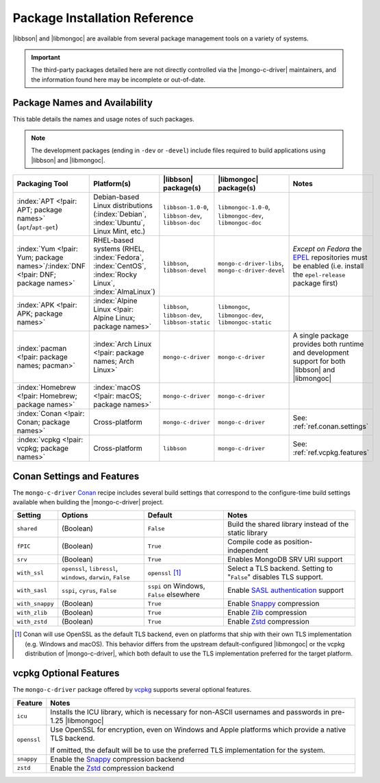##############################
Package Installation Reference
##############################

.. _EPEL: https://docs.fedoraproject.org/en-US/epel/
.. _conan: https://conan.io/
.. _vcpkg: https://vcpkg.io/

|libbson| and |libmongoc| are available from several package management tools
on a variety of systems.

.. important::

  The third-party packages detailed here are not directly controlled via the
  |mongo-c-driver| maintainers, and the information found here may be incomplete
  or out-of-date.


Package Names and Availability
******************************

This table details the names and usage notes of such packages.

.. note::
  
  The development packages (ending in ``-dev`` or ``-devel``) include files required to build applications using |libbson| and |libmongoc|.

.. seealso::

  For a step-by-step tutorial on installing packages, refer to
  :doc:`/learn/get/installing`.


.. list-table::
  :name: Available Packages
  :header-rows: 1
  :align: left
  :widths: auto

  - - Packaging Tool
    - Platform(s)
    - |libbson| package(s)
    - |libmongoc| package(s)
    - Notes

  - - :index:`APT <!pair: APT; package names>` (``apt``/``apt-get``)
    - Debian-based Linux distributions (:index:`Debian`, :index:`Ubuntu`, Linux
      Mint, etc.)
    - ``libbson-1.0-0``, ``libbson-dev``,
      ``libbson-doc``
    - ``libmongoc-1.0-0``, ``libmongoc-dev``,
      ``libmongoc-doc``
    - .. empty cell

  - - :index:`Yum <!pair: Yum; package names>`/:index:`DNF <!pair: DNF; package names>`
    - RHEL-based systems (RHEL, :index:`Fedora`, :index:`CentOS`,
      :index:`Rocky Linux`, :index:`AlmaLinux`)
    - ``libbson``, ``libbson-devel``
    - ``mongo-c-driver-libs``, ``mongo-c-driver-devel``
    - *Except on Fedora* the EPEL_ repositories must be enabled (i.e. install
      the ``epel-release`` package first)

  - - :index:`APK <!pair: APK; package names>`
    - :index:`Alpine Linux <!pair: Alpine Linux; package names>`
    - ``libbson``, ``libbson-dev``, ``libbson-static``
    - ``libmongoc``, ``libmongoc-dev``, ``libmongoc-static``
    - .. empty cell

  - - :index:`pacman <!pair: package names; pacman>`
    - :index:`Arch Linux <!pair: package names; Arch Linux>`
    - ``mongo-c-driver``
    - ``mongo-c-driver``
    - A single package provides both runtime and development support for both
      |libbson| and |libmongoc|

  - - :index:`Homebrew <!pair: Homebrew; package names>`
    - :index:`macOS <!pair: macOS; package names>`
    - ``mongo-c-driver``
    - ``mongo-c-driver``
    - .. empty

  - - :index:`Conan <!pair: Conan; package names>`
    - Cross-platform
    - ``mongo-c-driver``
    - ``mongo-c-driver``
    - See: :ref:`ref.conan.settings`

  - - :index:`vcpkg <!pair: vcpkg; package names>`
    - Cross-platform
    - ``libbson``
    - ``mongo-c-driver``
    - See: :ref:`ref.vcpkg.features`


.. index:: !Conan; Settings and Features
.. _ref.conan.settings:

Conan Settings and Features
***************************

The ``mongo-c-driver`` Conan_ recipe includes several build settings that
correspond to the configure-time build settings available when building the
|mongo-c-driver| project.

.. seealso::

  `The mongo-c-driver Conan recipe (includes libbson)`__

  __ https://github.com/conan-io/conan-center-index/tree/master/recipes/mongo-c-driver

.. list-table::
  :header-rows: 1
  :align: left

  - - Setting
    - Options
    - Default
    - Notes

  - - ``shared``
    - (Boolean)
    - ``False``
    - Build the shared library instead of the static library

  - - ``fPIC``
    - (Boolean)
    - ``True``
    - Compile code as position-independent

  - - ``srv``
    - (Boolean)
    - ``True``
    - Enables MongoDB SRV URI support

  - - ``with_ssl``
    - ``openssl``, ``libressl``, ``windows``, ``darwin``, ``False``
    - ``openssl`` [#oss-default]_
    - Select a TLS backend. Setting to "``False``" disables TLS support.

  - - ``with_sasl``
    - ``sspi``, ``cyrus``, ``False``
    - ``sspi`` on Windows, ``False`` elsewhere
    - Enable `SASL authentication`__ support

      __ https://en.wikipedia.org/wiki/Simple_Authentication_and_Security_Layer

  - - ``with_snappy``
    - (Boolean)
    - ``True``
    - Enable Snappy_ compression

      .. _snappy: https://google.github.io/snappy/

  - - ``with_zlib``
    - (Boolean)
    - ``True``
    - Enable Zlib__ compression

      __ https://www.zlib.net/

  - - ``with_zstd``
    - (Boolean)
    - ``True``
    - Enable Zstd_ compression

      .. _zstd: https://github.com/facebook/zstd

.. [#oss-default]

  Conan will use OpenSSL as the default TLS backend, even on platforms that ship
  with their own TLS implementation (e.g. Windows and macOS). This behavior
  differs from the upstream default-configured |libmongoc| or the vcpkg
  distribution of |mongo-c-driver|, which both default to use the TLS
  implementation preferred for the target platform.

.. index:: !vcpkg; Optional features
.. _ref.vcpkg.features:

vcpkg Optional Features
***********************

The ``mongo-c-driver`` package offered by vcpkg_ supports several optional
features.

.. seealso::

  - `The vcpkg libbson port`__
  - `The vcpkg mongo-c-driver port`__

  __ https://github.com/microsoft/vcpkg/tree/master/ports/libbson
  __ https://github.com/microsoft/vcpkg/tree/master/ports/mongo-c-driver

.. list-table::
  :header-rows: 1
  :align: left

  - - Feature
    - Notes

  - - ``icu``
    - Installs the ICU library, which is necessary for non-ASCII usernames and
      passwords in pre-1.25 |libmongoc|
  - - ``openssl``
    - Use OpenSSL for encryption, even on Windows and Apple platforms which
      provide a native TLS backend.

      If omitted, the default will be to use the preferred TLS implementation
      for the system.
  - - ``snappy``
    - Enable the Snappy_ compression backend
  - - ``zstd``
    - Enable the Zstd_ compression backend
